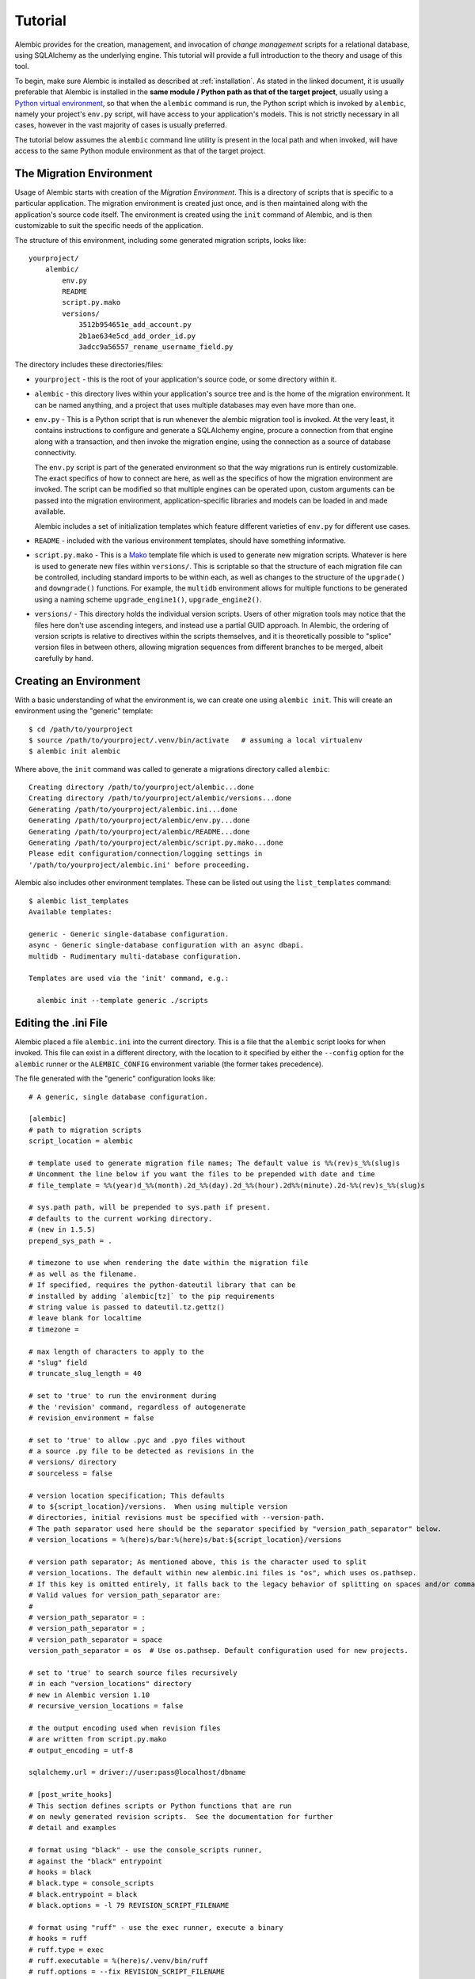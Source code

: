 ========
Tutorial
========

Alembic provides for the creation, management, and invocation of *change management*
scripts for a relational database, using SQLAlchemy as the underlying engine.
This tutorial will provide a full introduction to the theory and usage of this tool.

To begin, make sure Alembic is installed as described at :ref:`installation`.
As stated in the linked document, it is usually preferable that Alembic is
installed in the **same module / Python path as that of the target project**,
usually using a `Python virtual environment
<https://docs.python.org/3/tutorial/venv.html>`_, so that when the ``alembic``
command is run, the Python script which is invoked by ``alembic``,  namely your
project's ``env.py`` script, will have access to your application's models.
This is not strictly necessary in all cases, however in the vast majority of
cases is usually preferred.

The tutorial below assumes the ``alembic`` command line utility is present in
the local path and when invoked, will have access to the same Python module
environment as that of the target project.

The Migration Environment
==========================

Usage of Alembic starts with creation of the *Migration Environment*.  This is a directory of scripts
that is specific to a particular application.   The migration environment is created just once,
and is then maintained along with the application's source code itself.   The environment is
created using the ``init`` command of Alembic, and is then customizable to suit the specific
needs of the application.

The structure of this environment, including some generated migration scripts, looks like::

    yourproject/
        alembic/
            env.py
            README
            script.py.mako
            versions/
                3512b954651e_add_account.py
                2b1ae634e5cd_add_order_id.py
                3adcc9a56557_rename_username_field.py

The directory includes these directories/files:

* ``yourproject`` - this is the root of your application's source code, or some directory within it.
* ``alembic`` - this directory lives within your application's source tree and is the home of the
  migration environment.   It can be named anything, and a project that uses multiple databases
  may even have more than one.
* ``env.py`` - This is a Python script that is run whenever the alembic migration tool is invoked.
  At the very least, it contains instructions to configure and generate a SQLAlchemy engine,
  procure a connection from that engine along with a transaction, and then invoke the migration
  engine, using the connection as a source of database connectivity.

  The ``env.py`` script is part of the generated environment so that the way migrations run
  is entirely customizable.   The exact specifics of how to connect are here, as well as
  the specifics of how the migration environment are invoked.  The script can be modified
  so that multiple engines can be operated upon, custom arguments can be passed into the
  migration environment, application-specific libraries and models can be loaded in and
  made available.

  Alembic includes a set of initialization templates which feature different varieties
  of ``env.py`` for different use cases.
* ``README`` - included with the various environment templates, should have something
  informative.
* ``script.py.mako`` - This is a `Mako <http://www.makotemplates.org>`_ template file which
  is used to generate new migration scripts.   Whatever is here is used to generate new
  files within ``versions/``.   This is scriptable so that the structure of each migration
  file can be controlled, including standard imports to be within each, as well as
  changes to the structure of the ``upgrade()`` and ``downgrade()`` functions.  For example,
  the ``multidb`` environment allows for multiple functions to be generated using a
  naming scheme ``upgrade_engine1()``, ``upgrade_engine2()``.
* ``versions/`` - This directory holds the individual version scripts.  Users of other migration
  tools may notice that the files here don't use ascending integers, and instead use a
  partial GUID approach.   In Alembic, the ordering of version scripts is relative
  to directives within the scripts themselves, and it is theoretically possible to "splice" version files
  in between others, allowing migration sequences from different branches to be merged,
  albeit carefully by hand.


Creating an Environment
=======================

With a basic understanding of what the environment is, we can create one using ``alembic init``.
This will create an environment using the "generic" template::

    $ cd /path/to/yourproject
    $ source /path/to/yourproject/.venv/bin/activate   # assuming a local virtualenv
    $ alembic init alembic

Where above, the ``init`` command was called to generate a migrations directory called ``alembic``::

    Creating directory /path/to/yourproject/alembic...done
    Creating directory /path/to/yourproject/alembic/versions...done
    Generating /path/to/yourproject/alembic.ini...done
    Generating /path/to/yourproject/alembic/env.py...done
    Generating /path/to/yourproject/alembic/README...done
    Generating /path/to/yourproject/alembic/script.py.mako...done
    Please edit configuration/connection/logging settings in
    '/path/to/yourproject/alembic.ini' before proceeding.

Alembic also includes other environment templates.  These can be listed out using the ``list_templates``
command::

    $ alembic list_templates
    Available templates:

    generic - Generic single-database configuration.
    async - Generic single-database configuration with an async dbapi.
    multidb - Rudimentary multi-database configuration.

    Templates are used via the 'init' command, e.g.:

      alembic init --template generic ./scripts

.. versionchanged:: 1.8  The "pylons" environment template has been removed.

Editing the .ini File
=====================

Alembic placed a file ``alembic.ini`` into the current directory.  This is a file that the ``alembic``
script looks for when invoked.  This file can exist in a different directory, with the location to it
specified by either the ``--config`` option for the ``alembic`` runner or the ``ALEMBIC_CONFIG``
environment variable (the former takes precedence).

The file generated with the "generic" configuration looks like::

    # A generic, single database configuration.

    [alembic]
    # path to migration scripts
    script_location = alembic

    # template used to generate migration file names; The default value is %%(rev)s_%%(slug)s
    # Uncomment the line below if you want the files to be prepended with date and time
    # file_template = %%(year)d_%%(month).2d_%%(day).2d_%%(hour).2d%%(minute).2d-%%(rev)s_%%(slug)s

    # sys.path path, will be prepended to sys.path if present.
    # defaults to the current working directory.
    # (new in 1.5.5)
    prepend_sys_path = .

    # timezone to use when rendering the date within the migration file
    # as well as the filename.
    # If specified, requires the python-dateutil library that can be
    # installed by adding `alembic[tz]` to the pip requirements
    # string value is passed to dateutil.tz.gettz()
    # leave blank for localtime
    # timezone =

    # max length of characters to apply to the
    # "slug" field
    # truncate_slug_length = 40

    # set to 'true' to run the environment during
    # the 'revision' command, regardless of autogenerate
    # revision_environment = false

    # set to 'true' to allow .pyc and .pyo files without
    # a source .py file to be detected as revisions in the
    # versions/ directory
    # sourceless = false

    # version location specification; This defaults
    # to ${script_location}/versions.  When using multiple version
    # directories, initial revisions must be specified with --version-path.
    # The path separator used here should be the separator specified by "version_path_separator" below.
    # version_locations = %(here)s/bar:%(here)s/bat:${script_location}/versions

    # version path separator; As mentioned above, this is the character used to split
    # version_locations. The default within new alembic.ini files is "os", which uses os.pathsep.
    # If this key is omitted entirely, it falls back to the legacy behavior of splitting on spaces and/or commas.
    # Valid values for version_path_separator are:
    #
    # version_path_separator = :
    # version_path_separator = ;
    # version_path_separator = space
    version_path_separator = os  # Use os.pathsep. Default configuration used for new projects.

    # set to 'true' to search source files recursively
    # in each "version_locations" directory
    # new in Alembic version 1.10
    # recursive_version_locations = false

    # the output encoding used when revision files
    # are written from script.py.mako
    # output_encoding = utf-8

    sqlalchemy.url = driver://user:pass@localhost/dbname

    # [post_write_hooks]
    # This section defines scripts or Python functions that are run
    # on newly generated revision scripts.  See the documentation for further
    # detail and examples

    # format using "black" - use the console_scripts runner,
    # against the "black" entrypoint
    # hooks = black
    # black.type = console_scripts
    # black.entrypoint = black
    # black.options = -l 79 REVISION_SCRIPT_FILENAME

    # format using "ruff" - use the exec runner, execute a binary
    # hooks = ruff
    # ruff.type = exec
    # ruff.executable = %(here)s/.venv/bin/ruff
    # ruff.options = --fix REVISION_SCRIPT_FILENAME

    # Logging configuration
    [loggers]
    keys = root,sqlalchemy,alembic

    [handlers]
    keys = console

    [formatters]
    keys = generic

    [logger_root]
    level = WARN
    handlers = console
    qualname =

    [logger_sqlalchemy]
    level = WARN
    handlers =
    qualname = sqlalchemy.engine

    [logger_alembic]
    level = INFO
    handlers =
    qualname = alembic

    [handler_console]
    class = StreamHandler
    args = (sys.stderr,)
    level = NOTSET
    formatter = generic

    [formatter_generic]
    format = %(levelname)-5.5s [%(name)s] %(message)s
    datefmt = %H:%M:%S

The file is read using Python's :class:`ConfigParser.SafeConfigParser` object.  The
``%(here)s`` variable is provided as a substitution variable, which
can be used to produce absolute pathnames to directories and files, as we do above
with the path to the Alembic script location.

This file contains the following features:

* ``[alembic]`` - this is the section read by Alembic to determine configuration.  Alembic's
  core implementation does not directly read any other areas of the file, not
  including additional directives that may be consumed from the
  end-user-customizable ``env.py`` file (see note below). The name "alembic"
  can be customized using the ``--name`` commandline flag; see
  :ref:`multiple_environments` for a basic example of this.

  .. note:: The default ``env.py`` file included with Alembic's environment
     templates will also read from the logging sections ``[logging]``,
     ``[handlers]`` etc. If the configuration file in use does not contain
     logging directives, please remove the ``fileConfig()`` directive within
     the generated ``env.py`` file to prevent it from attempting to configure
     logging.

* ``script_location`` - this is the location of the Alembic environment.   It is normally
  specified as a filesystem location, either relative or absolute.  If the location is
  a relative path, it's interpreted as relative to the current directory.

  This is the only key required by Alembic in all cases.   The generation
  of the .ini file by the command ``alembic init alembic`` automatically placed the
  directory name ``alembic`` here.   The special variable ``%(here)s`` can also be used,
  as in ``%(here)s/alembic``.

  For support of applications that package themselves into .egg files, the value can
  also be specified as a `package resource
  <https://setuptools.readthedocs.io/en/latest/pkg_resources.html>`_, in which
  case ``resource_filename()`` is used to find the file (new in 0.2.2).  Any non-absolute
  URI which contains colons is interpreted here as a resource name, rather than
  a straight filename.

* ``file_template`` - this is the naming scheme used to generate new migration
  files. Uncomment the presented value if you would like the migration files to
  be prepended with date and time, so that they are listed in chronological
  order.  The default value is ``%%(rev)s_%%(slug)s``.  Tokens available
  include:

    * ``%%(rev)s`` - revision id
    * ``%%(slug)s`` - a truncated string derived from the revision message
    * ``%%(epoch)s`` - epoch timestamp based on the create date; this makes
      use of the Python ``datetime.timestamp()`` method to produce an epoch
      value.
    * ``%%(year)d``, ``%%(month).2d``, ``%%(day).2d``, ``%%(hour).2d``,
      ``%%(minute).2d``, ``%%(second).2d`` - components of the create date,
      by default ``datetime.datetime.now()`` unless the ``timezone``
      configuration option is also used.

  .. versionadded:: 1.8  added 'epoch'

* ``timezone`` - an optional timezone name (e.g. ``UTC``, ``EST5EDT``, etc.)
  that will be applied to the timestamp which renders inside the migration
  file's comment as well as within the filename. This option requires installing
  the ``python-dateutil`` library. If ``timezone`` is specified,
  the create date object is no longer derived from ``datetime.datetime.now()``
  and is instead generated as::

      datetime.datetime.utcnow().replace(
            tzinfo=dateutil.tz.tzutc()
      ).astimezone(
          dateutil.tz.gettz(<timezone>)
      )

* ``truncate_slug_length`` - defaults to 40, the max number of characters
  to include in the "slug" field.

* ``sqlalchemy.url`` - A URL to connect to the database via SQLAlchemy.  This
  configuration value is only used if the ``env.py`` file calls upon them;
  in the "generic" template, the call to
  ``config.get_main_option("sqlalchemy.url")`` in the
  ``run_migrations_offline()`` function and the call to
  ``engine_from_config(prefix="sqlalchemy.")``  in the
  ``run_migrations_online()`` function are where this key is referenced.   If
  the SQLAlchemy URL should come from some other source, such as from
  environment variables or a global registry, or if the migration environment
  makes use of multiple database URLs, the developer is encouraged to alter the
  ``env.py`` file to use whatever methods are appropriate in order to acquire
  the database URL or URLs.

* ``revision_environment`` - this is a flag which when set to the value 'true', will indicate
  that the migration environment script ``env.py`` should be run unconditionally when
  generating new revision files, as well as when running the ``alembic history``
  command.

* ``sourceless`` - when set to 'true', revision files that only exist as .pyc
  or .pyo files in the versions directory will be used as versions, allowing
  "sourceless" versioning folders.  When left at the default of 'false',
  only .py files are consumed as version files.

* ``version_locations`` - an optional list of revision file locations, to
  allow revisions to exist in multiple directories simultaneously.
  See :ref:`multiple_bases` for examples.

* ``version_path_separator`` - a separator of ``version_locations`` paths.
  It should be defined if multiple ``version_locations`` is used.
  See :ref:`multiple_bases` for examples.

* ``recursive_version_locations`` - when set to 'true', revision files
  are searched recursively in each "version_locations" directory.

  .. versionadded:: 1.10

* ``output_encoding`` - the encoding to use when Alembic writes the
  ``script.py.mako`` file into a new migration file.  Defaults to ``'utf-8'``.

* ``[loggers]``, ``[handlers]``, ``[formatters]``, ``[logger_*]``, ``[handler_*]``,
  ``[formatter_*]`` - these sections are all part of Python's standard logging configuration,
  the mechanics of which are documented at `Configuration File Format <http://docs.python.org/library/logging.config.html#configuration-file-format>`_.
  As is the case with the database connection, these directives are used directly as the
  result of the ``logging.config.fileConfig()`` call present in the
  ``env.py`` script, which you're free to modify.

For starting up with just a single database and the generic configuration, setting up
the SQLAlchemy URL is all that's needed::

    sqlalchemy.url = postgresql://scott:tiger@localhost/test


.. _create_migration:

Create a Migration Script
=========================

With the environment in place we can create a new revision, using ``alembic revision``::

    $ alembic revision -m "create account table"
    Generating /path/to/yourproject/alembic/versions/1975ea83b712_create_accoun
    t_table.py...done

A new file ``1975ea83b712_create_account_table.py`` is generated.  Looking inside the file::

    """create account table

    Revision ID: 1975ea83b712
    Revises:
    Create Date: 2011-11-08 11:40:27.089406

    """

    # revision identifiers, used by Alembic.
    revision = '1975ea83b712'
    down_revision = None
    branch_labels = None

    from alembic import op
    import sqlalchemy as sa

    def upgrade():
        pass

    def downgrade():
        pass

The file contains some header information, identifiers for the current revision
and a "downgrade" revision, an import of basic Alembic directives,
and empty ``upgrade()`` and ``downgrade()`` functions.  Our
job here is to populate the ``upgrade()`` and ``downgrade()`` functions with directives that
will apply a set of changes to our database.    Typically, ``upgrade()`` is required
while ``downgrade()`` is only needed if down-revision capability is desired, though it's
probably a good idea.

Another thing to notice is the ``down_revision`` variable.  This is how Alembic
knows the correct order in which to apply migrations.   When we create the next revision,
the new file's ``down_revision`` identifier would point to this one::

    # revision identifiers, used by Alembic.
    revision = 'ae1027a6acf'
    down_revision = '1975ea83b712'

Every time Alembic runs an operation against the ``versions/`` directory, it reads all
the files in, and composes a list based on how the ``down_revision`` identifiers link together,
with the ``down_revision`` of ``None`` representing the first file.   In theory, if a
migration environment had thousands of migrations, this could begin to add some latency to
startup, but in practice a project should probably prune old migrations anyway
(see the section :ref:`building_uptodate` for a description on how to do this, while maintaining
the ability to build the current database fully).

We can then add some directives to our script, suppose adding a new table ``account``::

    def upgrade():
        op.create_table(
            'account',
            sa.Column('id', sa.Integer, primary_key=True),
            sa.Column('name', sa.String(50), nullable=False),
            sa.Column('description', sa.Unicode(200)),
        )

    def downgrade():
        op.drop_table('account')

:meth:`~.Operations.create_table` and :meth:`~.Operations.drop_table` are Alembic directives.   Alembic provides
all the basic database migration operations via these directives, which are designed to be as simple and
minimalistic as possible;
there's no reliance upon existing table metadata for most of these directives.  They draw upon
a global "context" that indicates how to get at a database connection (if any; migrations can
dump SQL/DDL directives to files as well) in order to invoke the command.   This global
context is set up, like everything else, in the ``env.py`` script.

An overview of all Alembic directives is at :ref:`ops`.

Running our First Migration
===========================

We now want to run our migration.   Assuming our database is totally clean, it's as
yet unversioned.   The ``alembic upgrade`` command will run upgrade operations, proceeding
from the current database revision, in this example ``None``, to the given target revision.
We can specify ``1975ea83b712`` as the revision we'd like to upgrade to, but it's easier
in most cases just to tell it "the most recent", in this case ``head``::

    $ alembic upgrade head
    INFO  [alembic.context] Context class PostgresqlContext.
    INFO  [alembic.context] Will assume transactional DDL.
    INFO  [alembic.context] Running upgrade None -> 1975ea83b712

Wow that rocked!   Note that the information we see on the screen is the result of the
logging configuration set up in ``alembic.ini`` - logging the ``alembic`` stream to the
console (standard error, specifically).

The process which occurred here included that Alembic first checked if the database had
a table called ``alembic_version``, and if not, created it.   It looks in this table
for the current version, if any, and then calculates the path from this version to
the version requested, in this case ``head``, which is known to be ``1975ea83b712``.
It then invokes the ``upgrade()`` method in each file to get to the target revision.

Running our Second Migration
=============================

Let's do another one so we have some things to play with.    We again create a revision
file::

    $ alembic revision -m "Add a column"
    Generating /path/to/yourapp/alembic/versions/ae1027a6acf_add_a_column.py...
    done

Let's edit this file and add a new column to the ``account`` table::

    """Add a column

    Revision ID: ae1027a6acf
    Revises: 1975ea83b712
    Create Date: 2011-11-08 12:37:36.714947

    """

    # revision identifiers, used by Alembic.
    revision = 'ae1027a6acf'
    down_revision = '1975ea83b712'

    from alembic import op
    import sqlalchemy as sa

    def upgrade():
        op.add_column('account', sa.Column('last_transaction_date', sa.DateTime))

    def downgrade():
        op.drop_column('account', 'last_transaction_date')

Running again to ``head``::

    $ alembic upgrade head
    INFO  [alembic.context] Context class PostgresqlContext.
    INFO  [alembic.context] Will assume transactional DDL.
    INFO  [alembic.context] Running upgrade 1975ea83b712 -> ae1027a6acf

We've now added the ``last_transaction_date`` column to the database.

Partial Revision Identifiers
=============================

Any time we need to refer to a revision number explicitly, we have the option
to use a partial number.  As long as this number uniquely identifies the
version, it may be used in any command in any place that version numbers
are accepted::

    $ alembic upgrade ae1

Above, we use ``ae1`` to refer to revision ``ae1027a6acf``.
Alembic will stop and let you know if more than one version starts with
that prefix.

.. _relative_migrations:

Relative Migration Identifiers
==============================

Relative upgrades/downgrades are also supported.  To move two versions from
the current, a decimal value "+N" can be supplied::

    $ alembic upgrade +2

Negative values are accepted for downgrades::

    $ alembic downgrade -1

Relative identifiers may also be in terms of a specific revision.  For example,
to upgrade to revision ``ae1027a6acf`` plus two additional steps::

    $ alembic upgrade ae10+2

Getting Information
===================

With a few revisions present we can get some information about the state of things.

First we can view the current revision::

    $ alembic current
    INFO  [alembic.context] Context class PostgresqlContext.
    INFO  [alembic.context] Will assume transactional DDL.
    Current revision for postgresql://scott:XXXXX@localhost/test: 1975ea83b712 -> ae1027a6acf (head), Add a column

``head`` is displayed only if the revision identifier for this database matches the head revision.

We can also view history with ``alembic history``; the ``--verbose`` option
(accepted by several commands, including ``history``, ``current``, ``heads``
and ``branches``) will show us full information about each revision::

    $ alembic history --verbose

    Rev: ae1027a6acf (head)
    Parent: 1975ea83b712
    Path: /path/to/yourproject/alembic/versions/ae1027a6acf_add_a_column.py

        add a column

        Revision ID: ae1027a6acf
        Revises: 1975ea83b712
        Create Date: 2014-11-20 13:02:54.849677

    Rev: 1975ea83b712
    Parent: <base>
    Path: /path/to/yourproject/alembic/versions/1975ea83b712_add_account_table.py

        create account table

        Revision ID: 1975ea83b712
        Revises:
        Create Date: 2014-11-20 13:02:46.257104

Viewing History Ranges
----------------------

Using the ``-r`` option to ``alembic history``, we can also view various slices
of history.  The ``-r`` argument accepts an argument ``[start]:[end]``, where
either may be a revision number, symbols like ``head``, ``heads`` or
``base``,  ``current`` to specify the current revision(s), as well as negative
relative ranges for ``[start]`` and positive relative ranges for ``[end]``::

  $ alembic history -r1975ea:ae1027

A relative range starting from three revs ago up to current migration,
which will invoke the migration environment against the database
to get the current migration::

  $ alembic history -r-3:current

.. note::

   As illustrated above, to use ranges that start with a negative number (i.e.
   a dash), due to a
   `bug in argparse <https://github.com/python/cpython/issues/53580>`_ , either
   the syntax ``-r-<base>:<head>``, without any space, must be used as above::

     $ alembic history -r-3:current

   or if using ``--rev-range``, an equals sign must be used::

     $ alembic history --rev-range=-3:current

   Using quotes or escape symbols will not work if there's a space after
   the argument name.

View all revisions from 1975 to the head::

  $ alembic history -r1975ea:




Downgrading
===========

We can illustrate a downgrade back to nothing, by calling ``alembic downgrade`` back
to the beginning, which in Alembic is called ``base``::

    $ alembic downgrade base
    INFO  [alembic.context] Context class PostgresqlContext.
    INFO  [alembic.context] Will assume transactional DDL.
    INFO  [alembic.context] Running downgrade ae1027a6acf -> 1975ea83b712
    INFO  [alembic.context] Running downgrade 1975ea83b712 -> None

Back to nothing - and up again::

    $ alembic upgrade head
    INFO  [alembic.context] Context class PostgresqlContext.
    INFO  [alembic.context] Will assume transactional DDL.
    INFO  [alembic.context] Running upgrade None -> 1975ea83b712
    INFO  [alembic.context] Running upgrade 1975ea83b712 -> ae1027a6acf

Next Steps
==========

The vast majority of Alembic environments make heavy use of the
"autogenerate" feature.   Continue onto the next section, :doc:`autogenerate`.


